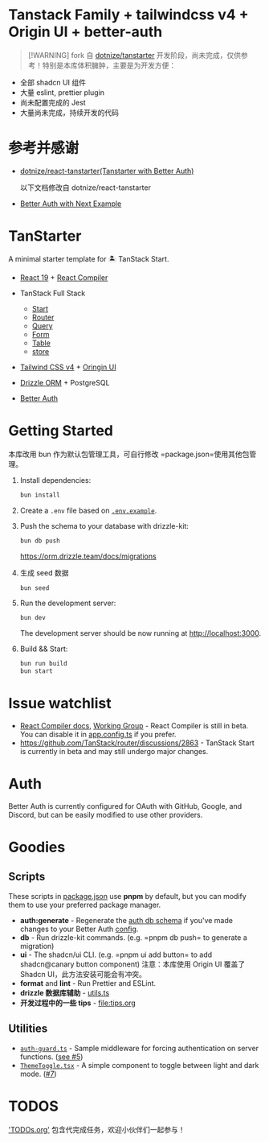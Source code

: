* Tanstack Family + tailwindcss v4 + Origin UI + better-auth
:PROPERTIES:
:CUSTOM_ID: tanstack-family-tailwindcss-v4-origin-ui-better-auth
:END:

#+begin_quote
[!WARNING] fork 自
[[https://github.com/dotnize/tanstarter][dotnize/tanstarter]]
开发阶段，尚未完成，仅供参考！特别是本库体积臃肿，主要是为开发方便：

#+end_quote

- 全部 shadcn UI 组件
- 大量 eslint, prettier plugin
- 尚未配置完成的 Jest
- 大量尚未完成，持续开发的代码

* 参考并感谢
:PROPERTIES:
:CUSTOM_ID: 参考并感谢
:END:
- [[https://github.com/dotnize/react-tanstarter][dotnize/react-tanstarter(Tanstarter
  with Better Auth)]]

  以下文档修改自 dotnize/react-tanstarter

- [[https://better-auth.vercel.app/docs/examples/next-js][Better Auth
  with Next Example]]

* TanStarter
:PROPERTIES:
:CUSTOM_ID: tanstarter
:END:
A minimal starter template for 🏝️ TanStack Start.

- [[https://react.dev][React 19]] +
  [[https://react.dev/learn/react-compiler][React Compiler]]

- TanStack Full Stack
  - [[https://tanstack.com/start/latest][Start]]
  - [[https://tanstack.com/router/latest][Router]]
  - [[https://tanstack.com/query/latest][Query]]
  - [[https://tanstack.com/form/latest][Form]]
  - [[https://tanstack.com/table/latest][Table]]
  - [[https://tanstack.com/store/latest][store]]

- [[https://tailwindcss.com/][Tailwind CSS v4]] + [[https://originui.com/][Oringin UI]]

- [[https://orm.drizzle.team/][Drizzle ORM]] + PostgreSQL

- [[https://www.better-auth.com/][Better Auth]]

* Getting Started
:PROPERTIES:
:CUSTOM_ID: getting-started
:END:
本库改用 bun 作为默认包管理工具，可自行修改 =package.json=使用其他包管理。

1. Install dependencies:

   #+begin_src sh
   bun install
   #+end_src

2. Create a =.env= file based on [[./.env.example][=.env.example=]].

3. Push the schema to your database with drizzle-kit:

   #+begin_src sh
   bun db push
   #+end_src

   https://orm.drizzle.team/docs/migrations

4. 生成 seed 数据

   #+begin_src sh
   bun seed
   #+end_src

5. Run the development server:

   #+begin_src sh
   bun dev
   #+end_src

   The development server should be now running at
   [[http://localhost:3000]].

6. Build && Start:

   #+begin_src sh
   bun run build
   bun start
   #+end_src

* Issue watchlist
:PROPERTIES:
:CUSTOM_ID: issue-watchlist
:END:
- [[https://react.dev/learn/react-compiler][React Compiler docs]],
  [[https://github.com/reactwg/react-compiler/discussions][Working
  Group]] - React Compiler is still in beta. You can disable it in
  [[./app.config.ts#L15][app.config.ts]] if you prefer.
- https://github.com/TanStack/router/discussions/2863 - TanStack Start
  is currently in beta and may still undergo major changes.

* Auth
:PROPERTIES:
:CUSTOM_ID: auth
:END:
Better Auth is currently configured for OAuth with GitHub, Google, and
Discord, but can be easily modified to use other providers.

* Goodies
:PROPERTIES:
:CUSTOM_ID: goodies
:END:
** Scripts
:PROPERTIES:
:CUSTOM_ID: scripts
:END:
These scripts in [[./package.json#L5][package.json]] use *pnpm* by
default, but you can modify them to use your preferred package manager.

- *auth:generate* - Regenerate the
  [[./src/lib/server/schema/auth.schema.ts][auth db schema]] if you've
  made changes to your Better Auth [[./src/lib/server/auth.ts][config]].
- *db* - Run drizzle-kit commands. (e.g. =pnpm db push= to generate a
  migration)
- *ui* - The shadcn/ui CLI. (e.g. =pnpm ui add button= to add
  shadcn@canary button component) 注意：本库使用 Origin UI 覆盖了 Shadcn
  UI，此方法安装可能会有冲突。
- *format* and *lint* - Run Prettier and ESLint.
- *drizzle 数据库辅助* - [[file:app/lib/drizzle/utils.ts][utils.ts]]
- *开发过程中的一些 tips* - [[file:tips.org]]

** Utilities
:PROPERTIES:
:CUSTOM_ID: utilities
:END:
- [[./src/lib/middleware/auth-guard.ts][=auth-guard.ts=]] - Sample
  middleware for forcing authentication on server functions.
  ([[https://github.com/dotnize/tanstarter/issues/5][see #5]])
- [[./src/lib/components/ThemeToggle.tsx][=ThemeToggle.tsx=]] - A simple
  component to toggle between light and dark mode.
  ([[https://github.com/dotnize/tanstarter/issues/7][#7]])

* TODOS
:PROPERTIES:
:CUSTOM_ID: todos
:END:

[[file:TODOs]['TODOs.org']] 包含代完成任务，欢迎小伙伴们一起参与！
